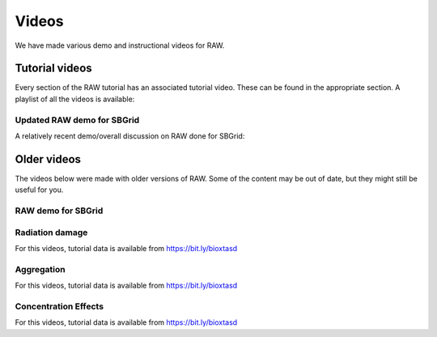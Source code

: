 Videos
========

We have made various demo and instructional videos for RAW.

Tutorial videos
---------------------

Every section of the RAW tutorial has an associated tutorial video. These can be
found in the appropriate section. A playlist of all the videos is available:

.. raw:: html

    <style>.embed-container { position: relative; padding-bottom: 56.25%; height: 0; overflow: hidden; max-width: 100%; } .embed-container iframe, .embed-container object, .embed-container embed { position: absolute; top: 0; left: 0; width: 100%; height: 100%; }</style><div class='embed-container'><iframe src='https://www.youtube.com/embed/videoseries?list=PLm39Taum4df4alFnacOOr1RWgylwiTWED' frameborder='0' allowfullscreen></iframe></div>

Updated RAW demo for SBGrid
^^^^^^^^^^^^^^^^^^^^^^^^^^^^^^

A relatively recent demo/overall discussion on RAW done for SBGrid:

.. raw:: html

    <style>.embed-container { position: relative; padding-bottom: 56.25%; height: 0; overflow: hidden; max-width: 100%; } .embed-container iframe, .embed-container object, .embed-container embed { position: absolute; top: 0; left: 0; width: 100%; height: 100%; }</style><div class='embed-container'><iframe src='https://www.youtube.com/embed/h6Q6HgeM04E' frameborder='0' allowfullscreen></iframe></div>



Older videos
-----------------

The videos below were made with older versions of RAW. Some of the content
may be out of date, but they might still be useful for you.

RAW demo for SBGrid
^^^^^^^^^^^^^^^^^^^^^^^^

.. raw:: html

    <style>.embed-container { position: relative; padding-bottom: 56.25%; height: 0; overflow: hidden; max-width: 100%; } .embed-container iframe, .embed-container object, .embed-container embed { position: absolute; top: 0; left: 0; width: 100%; height: 100%; }</style><div class='embed-container'><iframe src='https://www.youtube.com/embed/XGnJDs3N2MI' frameborder='0' allowfullscreen></iframe></div>


Radiation damage
^^^^^^^^^^^^^^^^^^^^^^^^^^^^^^^^

For this videos, tutorial data is available from `https://bit.ly/bioxtasd <https://bit.ly/bioxtasd>`_

.. raw:: html

    <style>.embed-container { position: relative; padding-bottom: 56.25%; height: 0; overflow: hidden; max-width: 100%; } .embed-container iframe, .embed-container object, .embed-container embed { position: absolute; top: 0; left: 0; width: 100%; height: 100%; }</style><div class='embed-container'><iframe src='https://www.youtube.com/embed/GMRYEVLsLKA' frameborder='0' allowfullscreen></iframe></div>


Aggregation
^^^^^^^^^^^^^^^^^^^^^^^^^^^^^^^^

For this videos, tutorial data is available from `https://bit.ly/bioxtasd <https://bit.ly/bioxtasd>`_

.. raw:: html

    <style>.embed-container { position: relative; padding-bottom: 56.25%; height: 0; overflow: hidden; max-width: 100%; } .embed-container iframe, .embed-container object, .embed-container embed { position: absolute; top: 0; left: 0; width: 100%; height: 100%; }</style><div class='embed-container'><iframe src='https://www.youtube.com/embed/dFerC-gplnQ' frameborder='0' allowfullscreen></iframe></div>


Concentration Effects
^^^^^^^^^^^^^^^^^^^^^^^^^^^^^^^^

For this videos, tutorial data is available from `https://bit.ly/bioxtasd <https://bit.ly/bioxtasd>`_

.. raw:: html

    <style>.embed-container { position: relative; padding-bottom: 56.25%; height: 0; overflow: hidden; max-width: 100%; } .embed-container iframe, .embed-container object, .embed-container embed { position: absolute; top: 0; left: 0; width: 100%; height: 100%; }</style><div class='embed-container'><iframe src='https://www.youtube.com/embed/sCGdGjB6sP4' frameborder='0' allowfullscreen></iframe></div>


